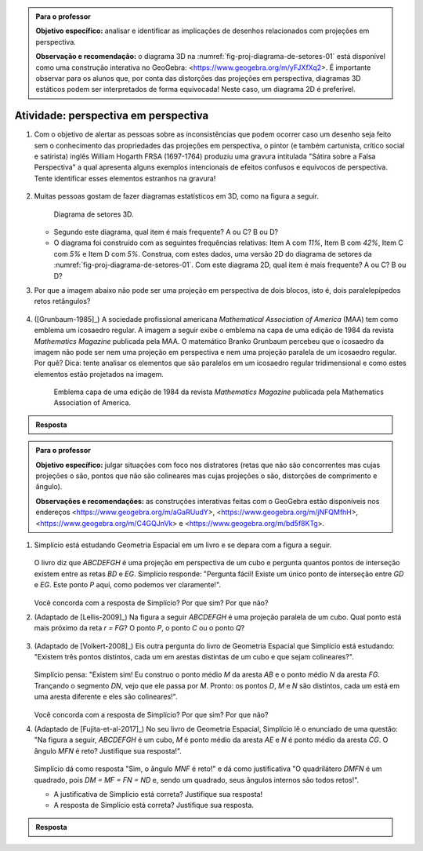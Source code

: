 .. _ativ-proj-perspectiva-em-perspectiva:


.. admonition:: Para o professor

   **Objetivo específico:** analisar e identificar as implicações de desenhos relacionados com projeções em perspectiva.
   
   **Observação e recomendação:** o diagrama 3D na :numref:`fig-proj-diagrama-de-setores-01` está disponível como uma construção interativa no GeoGebra: <https://www.geogebra.org/m/yFJXfXq2>. É importante observar para os alunos que, por conta das distorções das projeções em perspectiva, diagramas 3D estáticos podem ser interpretados de forma equivocada! Neste caso, um diagrama 2D é preferível.


Atividade: perspectiva em perspectiva
------------------------------

#. Com o objetivo de alertar as pessoas sobre as inconsistências que podem ocorrer caso um desenho seja feito sem o conhecimento das propriedades das projeções em perspectiva, o pintor (e também cartunista, crítico social e satirista) inglês William Hogarth FRSA (1697-1764) produziu uma gravura intitulada "Sátira sobre a Falsa Perspectiva" a qual apresenta alguns exemplos intencionais de efeitos confusos e equívocos de perspectiva. Tente identificar esses elementos estranhos na gravura!

   .. https://commons.wikimedia.org/wiki/File:Hogarth-satire-on-false-pespective-1753.jpg
   
   .. figure:: _resources/perspectiva-em-perspectiva-01.jpg
   
   .. Lhaylla, dê uma olhada aqui: http://www.magicalmaths.org/can-you-spot-the-22-things-wrong-with-this-false-perspective-picture-great-image/
   
#. Muitas pessoas gostam de fazer diagramas estatísticos em 3D, como na figura a seguir.   

   .. _fig-proj-diagrama-de-setores-01:

   .. figure:: _resources/perspectiva-diagrama-de-setores-01.jpg
      :width: 250 pt
      
      Diagrama de setores 3D.
   
      
   
   * Segundo este diagrama, qual item é mais frequente? A ou C? B ou D?
   
   * O diagrama foi construído com as seguintes frequências relativas: Item A com `11\%`, Item B com `42\%`, Item C com `5\%` e Item D com `5\%`. Construa, com estes dados, uma versão 2D do diagrama de setores da :numref:`fig-proj-diagrama-de-setores-01`. Com este diagrama 2D, qual item é mais frequente? A ou C? B ou D?
   
#. Por que a imagem abaixo não pode ser uma projeção em perspectiva de dois blocos, isto é, dois paralelepípedos retos retângulos?

   .. figure:: _resources/perspectiva-em-perspectiva-05.jpg
      :width: 450pt
   
#. ([Grunbaum-1985]_) A sociedade profissional americana *Mathematical Association of America* (MAA) tem como emblema um icosaedro regular. A imagem a seguir exibe o emblema na capa de uma edição de 1984 da revista *Mathematics Magazine* publicada pela MAA. O matemático Branko Grunbaum percebeu que o icosaedro da imagem não pode ser nem uma projeção em perspectiva e nem uma projeção paralela de um icosaedro regular. Por quê? Dica: tente analisar os elementos que são paralelos em um icosaedro regular tridimensional e como estes elementos estão projetados na imagem.

   .. figure:: _resources/perspectiva-em-perspectiva-04.jpg
      :width: 250pt
   
      Emblema  capa de uma edição de 1984 da revista *Mathematics Magazine* publicada pela Mathematics Association of America.  
      
.. admonition:: Resposta

   .. Lhaylla
   
   
.. _ativ-proj-distratores:


.. admonition:: Para o professor

   **Objetivo específico:** julgar situações com foco nos distratores (retas que não são concorrentes mas cujas projeções o são,  pontos que não são colineares mas cujas projeções o são, distorções de comprimento e ângulo).
   
   **Observações e recomendações:** as construções interativas feitas com o GeoGebra estão disponíveis nos endereços
   <https://www.geogebra.org/m/aGaRUudY>,
   <https://www.geogebra.org/m/jNFQMfhH>,
   <https://www.geogebra.org/m/C4GQJnVk> e 
   <https://www.geogebra.org/m/bd5f8KTg>.
     
#. Simplício está estudando Geometria Espacial em um livro e se depara com a figura a seguir. 

           .. figure:: _resources/perspectiva-distratores-01_1.jpg


   O livro diz que `ABCDEFGH` é uma projeção em perspectiva de um cubo e pergunta quantos pontos de interseção existem entre as retas `BD` e `EG`. Simplício responde: "Pergunta fácil! Existe um único ponto de interseção entre `GD` e `EG`. Este ponto `P` aqui, como podemos ver claramente!".

                  .. figure:: _resources/perspectiva-distratores-02_1.jpg


   Você concorda com a resposta de Simplício? Por que sim? Por que não?

#. (Adaptado de [Lellis-2009]_) Na figura a seguir `ABCDEFGH` é uma projeção paralela de um cubo. Qual ponto está mais próximo da reta `r = FG`? O ponto `P`, o ponto `C` ou o ponto `Q`?

   .. figure:: _resources/perspectiva-distratores-03.jpg

#. (Adaptado de [Volkert-2008]_) Eis outra pergunta do livro de Geometria Espacial que Simplício está estudando: "Existem três pontos distintos, cada um em arestas distintas de um cubo e que sejam colineares?".

           .. figure:: _resources/perspectiva-ambiguidade-01_1.jpg
              :width: 135pt

   Simplício pensa: "Existem sim! Eu construo o ponto médio `M` da aresta `AB` e o ponto médio `N` da aresta `FG`. Trançando o segmento `DN`, vejo que ele passa por `M`. Pronto: os pontos `D`, `M` e `N` são distintos, cada um está em uma aresta diferente e eles são colineares!".
   
                  .. figure:: _resources/perspectiva-ambiguidade-02_1.jpg
                     :width: 135pt
   


   Você concorda com a resposta de Simplício? Por que sim? Por que não?   
   
#. (Adaptado de [Fujita-et-al-2017]_) No seu livro de Geometria Espacial, Simplício lê o enunciado de uma questão: "Na figura a seguir, `ABCDEFGH` é um cubo, `M` é ponto médio da aresta `AE` e `N` é ponto médio da aresta `CG`. O ângulo `MFN` é reto? Justifique sua resposta!".   

           .. figure:: _resources/perspectiva-angulo-01.jpg
              :width: 150pt

   Simplício dá como resposta "Sim, o ângulo `MNF` é reto!" e dá como justificativa "O quadrilátero `DMFN` é um quadrado, pois `DM = MF = FN = ND` e, sendo um quadrado, seus ângulos internos são todos retos!".
 
   * A justificativa de Simplício está correta? Justifique sua resposta!
    
   * A resposta de Simplício está correta? Justifique sua resposta.
   

.. admonition:: Resposta

   .. Lhaylla
